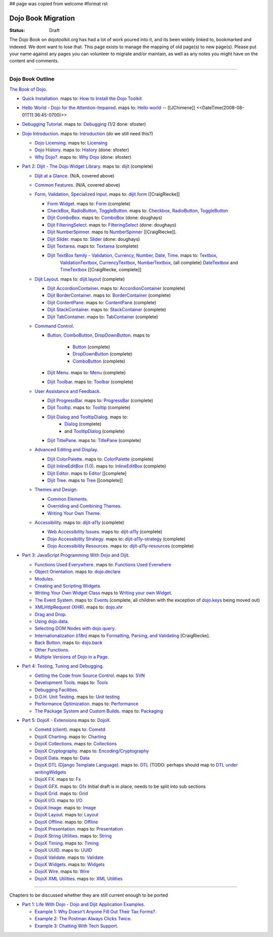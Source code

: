 ## page was copied from welcome
#format rst

Dojo Book Migration
==============================================================

:Status: Draft

The Dojo Book on dojotoolkit.org has had a lot of work poured into it, and its been widely linked to, bookmarked and indexed. We dont want to lose that. This page exists to manage the mapping of old page(s) to new page(s). Please put your name against any pages you can volunteer to migrate and/or maintain, as well as any notes you might have on the content and comments.

----

=================
Dojo Book Outline
=================

`The Book of Dojo <http://dojotoolkit.org/book/dojo-book-1-0>`_.

* `Quick Installation <http://dojotoolkit.org/book/dojo-book-0-9/part-1-life-dojo/quick-installation>`_. 
  maps to: `How to Install the Dojo Toolkit <quickstart/install>`_
* `Hello World - Dojo for the Attention-Impaired <http://dojotoolkit.org/book/dojo-book-0-9/hello-world-tutorial>`_. maps to: `Hello world <quickstart/helloworld>`_ -- [[JChimene]] <<DateTime(2008-08-01T11:36:45-0700)>>
* `Debugging Tutorial <http://dojotoolkit.org/book/book-dojo/part-4-meta-dojo-making-your-dojo-code-run-faster-and-better/debugging-facilities/deb>`_.  maps to: `Debugging <quickstart/debugging>`_ (1/2 done: sfoster)
* `Dojo Introduction <http://dojotoolkit.org/book/dojo-book-0-9/introduction>`_.  maps to: `Introduction <quickstart/introduction>`_ (do we still need this?)

  * `Dojo Licensing <http://dojotoolkit.org/book/dojo-book-0-9/introduction/licensing>`_.  maps to: `Licensing <quickstart/introduction/licensing>`_ 
  * `Dojo History <http://dojotoolkit.org/book/dojo-book-0-9/introduction/history>`_. maps to: `History <quickstart/introduction/history>`_ (done: sfoster)
  * `Why Dojo? <http://dojotoolkit.org/book/dojo-book-0-9/introduction/why-dojo>`_. maps to: `Why Dojo <quickstart/introduction/whydojo>`_ (done: sfoster)

* `Part 2: Dijit - The Dojo Widget Library <http://dojotoolkit.org/book/dojo-book-0-9/part-2-dijit-0>`_. maps to: `dijit <dijit>`_ (complete)

  * `Dijit at a Glance <http://dojotoolkit.org/book/dojo-book-0-9/part-2-dijit/dijit-glance>`_. (N/A, covered above)
  * `Common Features <http://dojotoolkit.org/book/dojo-book-0-9/part-2-dijit/common-attributes>`_. (N/A, covered above)
  * `Form, Validation, Specialized Input <http://dojotoolkit.org/book/dojo-book-0-9/part-2-dijit/form-validation-specialized-input>`_. maps to: `dijit.form <dijit/form>`_ [[CraigRiecke]]

    * `Form Widget <http://dojotoolkit.org/book/dojo-book-0-9/part-2-dijit/form-validation-specialized-input/form-widget>`_. maps to: `Form <dijit/form/Form>`_  (complete)
    * `CheckBox, RadioButton, ToggleButton <http://dojotoolkit.org/book/dojo-book-0-9/part-2-dijit/form-validation-specialized-input/checkbox-radiobutton>`_. maps to: `Checkbox <dijit/form/CheckBox>`_, `RadioButton <dijit/form/RadioButton>`_, `ToggleButton <dijit/form/ToggleButton>`_
    * `Dijit ComboBox <http://dojotoolkit.org/book/dojo-book-0-9/part-2-dijit/form-validation-specialized-input/auto-completer>`_. maps to: `ComboBox <dijit/form/ComboBox>`_ (done: doughays)
    * `Dijit FilteringSelect <http://dojotoolkit.org/book/dojo-book-0-9/part-2-dijit/form-validation-specialized-input/select>`_. maps to: `FilteringSelect <dijit/form/FilteringSelect>`_ (done: doughays)
    * `Dijit NumberSpinner <http://dojotoolkit.org/book/dojo-book-0-9/part-2-dijit/form-validation-specialized-input/number-spinner>`_. maps to `NumberSpinner <dijit/form/NumberSpinner>`_ [[CraigRiecke]].
    * `Dijit Slider <http://dojotoolkit.org/book/dojo-book-0-9/part-2-dijit/form-validation-specialized-input/slider>`_. maps to: `Slider <dijit/form/Slider>`_ (done: doughays)
    * `Dijit Textarea <http://dojotoolkit.org/book/dojo-book-0-9/part-2-dijit/form-validation-specialized-input/resizeable-text-area>`_. maps to: `Textarea <dijit/form/Textarea>`_ (complete)
    * `Dijit TextBox family - Validation, Currency, Number, Date, Time <http://dojotoolkit.org/book/dojo-book-0-9/part-2-dijit/form-validation-specialized-input/textbox-validating-currency-number>`_. maps to: `Textbox <dijit/form/TextBox>`_,  
       `ValidationTextbox <dijit/form/ValidationTextBox>`_, `CurrencyTextbox <dijit/form/CurrencyTextBox>`_, `NumberTextbox <dijit/form/NumberTextBox>`_, (all complete)
       `DateTextbox <dijit/form/DateTextBox>`_ and `TimeTextbox <dijit/form/TimeTextBox>`_ [[CraigRiecke, complete]]

  * `Dijit Layout <http://dojotoolkit.org/book/dojo-book-0-9/part-2-dijit/layout>`_. maps to: `dijit.layout <dijit/layout>`_ (complete)

    * `Dijit AccordionContainer <http://dojotoolkit.org/book/dojo-book-0-9/part-2-dijit/layout/accordion-container>`_. maps to: `AccordionContainer <dijit/layout/AccordionContainer>`_ (complete)
    * `Dijit BorderContainer <http://dojotoolkit.org/book/dojo-book-0-9/part-2-dijit/layout/border-container>`_. maps to: `BorderContainer <dijit/layout/BorderContainer>`_ (complete)
    * `Dijit ContentPane <http://dojotoolkit.org/book/dojo-book-0-9/part-2-dijit/layout/content-pane>`_. maps to: `ContentPane <dijit/layout/ContentPane>`_ (complete)
    * `Dijit StackContainer <http://dojotoolkit.org/book/dojo-book-0-9/part-2-dijit/layout/stack-container>`_. maps to: `StackContainer <dijit/layout/StackContainer>`_ (complete)
    * `Dijit TabContainer <http://dojotoolkit.org/book/dojo-book-0-9/part-2-dijit/layout/tab-container>`_. maps to: `TabContainer <dijit/layout/TabContainer>`_ (complete)

  * `Command Control <http://dojotoolkit.org/book/dojo-book-0-9/part-2-dijit/command-control>`_.

    * `Button, ComboButton, DropDownButton <http://dojotoolkit.org/book/dojo-book-0-9/part-2-dijit/form-validation-specialized-input/buttons-dropdown-combo-checkbox-ra>`_. maps to 

          * `Button <dijit/form/Button>`_ (complete)
          * `DropDownButton <dijit/form/DropDownButton>`_ (complete)
          * `ComboButton <dijit/form/ComboButton>`_ (complete)

    * `Dijit Menu <http://dojotoolkit.org/book/dojo-book-0-9/part-2-dijit/command-control/popup-menus-dijit-menu>`_. maps to: `Menu <dijit/Menu>`_ (complete)
    * `Dijit Toolbar <http://dojotoolkit.org/book/dojo-book-0-9/part-2-dijit/command-control/toolbar>`_. maps to: `Toolbar <dijit/Toolbar>`_ (complete)

  * `User Assistance and Feedback <http://dojotoolkit.org/book/dojo-book-0-9/part-2-dijit/user-assistance-and-feedback>`_.

    * `Dijit ProgressBar <http://dojotoolkit.org/book/dojo-book-0-9/part-2-dijit/user-assistance-and-feedback/progress-bar>`_. maps to: `ProgressBar <dijit/ProgressBar>`_ (complete)
    * `Dijit Tooltip <http://dojotoolkit.org/book/dojo-book-0-9/part-2-dijit/user-assistance-and-feedback/tooltip>`_. maps to: `Tooltip <dijit/Tooltip>`_ (complete)
    * `Dijit Dialog and TooltipDialog <http://dojotoolkit.org/book/dojo-book-0-9/part-2-dijit/layout/dialog>`_. maps to: 
         * `Dialog <dijit/Dialog>`_ (complete)
         * and `TooltipDialog <dijit/TooltipDialog>`_ (complete)
    * `Dijit TitlePane <http://dojotoolkit.org/book/dojo-book-0-9/part-2-dijit/layout/title-pane>`_. maps to: `TitlePane <dijit/TitlePane>`_ (complete)

  * `Advanced Editing and Display <http://dojotoolkit.org/book/dojo-book-0-9/part-2-dijit/advanced-editing-and-display>`_.

    * `Dijit ColorPalette <http://dojotoolkit.org/book/dojo-book-0-9/part-2-dijit/advanced-editing-and-display/color-palette>`_. maps to: `ColorPalette <dijit/ColorPalette>`_ (complete)
    * `Dijit InlineEditBox (1.0) <http://dojotoolkit.org/book/dojo-book-0-9/part-2-dijit/advanced-editing-and-display/inlineeditbox>`_. maps to: `InlineEditBox <dijit/InlineEditBox>`_ (complete)
    * `Dijit Editor <http://dojotoolkit.org/book/dojo-book-0-9/part-2-dijit/advanced-editing-and-display/editor-rich-text>`_. maps to `Editor <dijit/Editor>`_ [[complete]
    * `Dijit Tree <http://dojotoolkit.org/book/dojo-book-0-9/part-2-dijit/advanced-editing-and-display/tree>`_. maps to `Tree <dijit/Tree>`_ [[complete]]

  * `Themes and Design <http://dojotoolkit.org/book/dojo-book-0-9/part-2-dijit/themes-and-design>`_.

    * `Common Elements <http://dojotoolkit.org/book/dojo-book-0-9/part-2-dijit/themes-and-design/tundra-theme>`_.
    * `Overriding and Combining Themes <http://dojotoolkit.org/book/dojo-book-0-9/part-2-dijit/themes-and-design/overriding-and-combining-themes>`_.
    * `Writing Your Own Theme <http://dojotoolkit.org/book/dojo-book-0-9/part-2-dijit/themes-and-design/writing-your-own-theme>`_.

  * `Accessibility  <http://dojotoolkit.org/book/dojo-book-0-9/part-2-dijit/a11y>`_. maps to: `dijit-a11y <dijit-a11y>`_ (complete)

    * `Web Accessibility Issues <http://dojotoolkit.org/book/dojo-book-0-9/part-2-dijit/a11y/web-accessibility-issues>`_. maps to: `dijit-a11y <dijit-a11y>`_ (complete)
    * `Dojo Accessibility Strategy <http://dojotoolkit.org/book/dojo-book-0-9/part-2-dijit/a11y/dojo-accessibility-strategy>`_. maps to: `dijit-a11y-strategy <dijit-a11y-strategy>`_ (complete)
    * `Dojo Accessibility Resources <http://dojotoolkit.org/book/dojo-book-0-9/part-2-dijit/a11y/dojo-accessibility-resources>`_. maps to: `dijit-a11y-resources <dijit-a11y-resources>`_ (complete)

* `Part 3: JavaScript Programming With Dojo and Dijit <http://dojotoolkit.org/book/dojo-book-0-9/part-3-programmatic-dijit-and-dojo-0>`_.

  * `Functions Used Everywhere <http://dojotoolkit.org/book/dojo-book-0-9/part-3-programmatic-dijit-and-dojo/functions-used-everywhere>`_. maps to: `Functions Used Everwhere <quickstart/dojo-basics>`_
  * `Object Orientation <http://dojotoolkit.org/book/dojo-book-0-9/part-3-programmatic-dijit-and-dojo/object-orientation>`_. maps to: `dojo.declare <dojo/declare>`_
  * `Modules <http://dojotoolkit.org/book/dojo-book-0-9/part-3-programmatic-dijit-and-dojo/modules-and-namespaces>`_.
  * `Creating and Scripting Widgets <http://dojotoolkit.org/book/dojo-book-0-9/part-3-programmatic-dijit-and-dojo/manipulating-widgets-through-code>`_.
  * `Writing Your Own Widget Class <http://dojotoolkit.org/book/dojo-book-0-9/part-3-programmatic-dijit-and-dojo/manipulating-widgets-through-code/writing-your>`_ maps to `Writing your own Widget <quickstart/writingWidgets>`_.
  * `The Event System <http://dojotoolkit.org/book/dojo-book-0-9/part-3-programmatic-dijit-and-dojo/event-system>`_. maps to: `Events <quickstart/events>`_ (complete, all children with the exception of `dojo.keys <dojo/keys>`_ being moved out)
  * `XMLHttpRequest (XHR) <http://dojotoolkit.org/book/dojo-book-0-9/part-3-programmatic-dijit-and-dojo/ajax-transports>`_. maps to: `dojo.xhr <dojo/xhr>`_
  * `Drag and Drop <http://dojotoolkit.org/book/dojo-book-0-9/part-3-programmatic-dijit-and-dojo/drag-and-drop>`_.
  * `Using dojo.data <http://dojotoolkit.org/book/dojo-book-0-9/part-3-programmatic-dijit-and-dojo/data-retrieval-dojo-data-0>`_.
  * `Selecting DOM Nodes with dojo.query <http://dojotoolkit.org/book/dojo-book-0-9/part-3-programmatic-dijit-and-dojo/selecting-dom-nodes-dojo-query>`_.
  * `Internationalization (i18n) <http://dojotoolkit.org/book/dojo-book-0-9/part-3-programmatic-dijit-and-dojo/i18n>`_ maps to `Formatting, Parsing, and Validating <quickstart/numberDates>`_ [CraigRiecke].
  * `Back Button <http://dojotoolkit.org/book/dojo-book-0-9/part-3-programmatic-dijit-and-dojo/back-button-undo>`_. maps to: `dojo.back <dojo/back>`_
  * `Other Functions <http://dojotoolkit.org/book/dojo-book-0-9/part-3-programmatic-dijit-and-dojo/other-miscellaneous-function>`_.
  * `Multiple Versions of Dojo in a Page <http://dojotoolkit.org/book/book-dojo/part-3-javascript-programming-dojo-and-dijit/multiple-versions-dojo-page>`_.

* `Part 4: Testing, Tuning and Debugging <http://dojotoolkit.org/book/dojo-book-0-9/part-4-meta-dojo-0>`_.

  * `Getting the Code from Source Control <http://dojotoolkit.org/book/dojo-book-0-9/part-4-meta-dojo/using-subversion>`_.  maps to: `SVN <quickstart/svn>`_
  * `Development Tools <http://dojotoolkit.org/book/dojo-book-0-9/part-4-meta-dojo/development-tools>`_.  maps to: `Tools <quickstart/tools>`_
  * `Debugging Facilities <http://dojotoolkit.org/book/dojo-book-0-9/part-4-meta-dojo/debugging-facilities>`_.
  * `D.O.H. Unit Testing <http://dojotoolkit.org/book/dojo-book-0-9/part-4-meta-dojo/d-o-h-unit-testing>`_.  maps to: `Unit testing <quickstart/unittesting>`_
  * `Performance Optimization <http://dojotoolkit.org/book/dojo-book-0-9/part-4-meta-dojo/performance-optimization>`_.  maps to: `Performance <quickstart/performance>`_
  * `The Package System and Custom Builds <http://dojotoolkit.org/book/dojo-book-0-9/part-4-meta-dojo/package-system-and-custom-builds>`_.  maps to: `Packaging <quickstart/packaging>`_

* `Part 5: DojoX - Extensions <http://dojotoolkit.org/book/dojo-book-0-9/part-5-dojox-extensions-dojo-0>`_ maps to: `DojoX <dojox>`_.

  * `Cometd (client) <http://dojotoolkit.org/book/dojo-book-0-9/part-5-dojox/cometd-client>`_. maps to: `Cometd <dojox/cometd>`_
  * `DojoX Charting <http://dojotoolkit.org/book/book-dojo/part-5-dojox-experimental-and-specialized-extensions/dojox-charting>`_.  maps to: `Charting <dojox/charting>`_
  * `DojoX Collections <http://dojotoolkit.org/book/dojo-book-0-9/part-5-dojox/dojox-collections>`_. maps to: `Collections <dojox/collections>`_
  * `DojoX Cryptography <http://dojotoolkit.org/book/dojo-book-0-9/part-5-dojox/dojox-cryptography>`_.  maps to: `Encoding/Cryptography <dojox/encoding>`_
  * `DojoX Data <http://dojotoolkit.org/book/dojo-book-0-9/part-5-dojox/dojox-data>`_. maps to: `Data <dojox/data>`_
  * `DojoX DTL (Django Template Language) <http://dojotoolkit.org/book/dojo-book-0-9/part-5-dojox/dojox-dtl>`_. maps to: `DTL <dojox/dtl>`_ (TODO: perhaps should map to `DTL under writingWidgets <quickstart/writingWidgets/dtl>`_
  * `DojoX FX <http://dojotoolkit.org/book/dojo-book-0-9/part-5-dojox/dojox-fx>`_. maps to: `Fx <dojox/fx>`_
  * `DojoX GFX <http://dojotoolkit.org/book/dojo-book-0-9/part-5-dojox/dojox-gfx>`_. maps to: `Gfx <dojox/gfx>`_
    Initial draft is in place, needs to be split into sub sections
  * `DojoX Grid <http://dojotoolkit.org/book/dojo-book-0-9-1-0/part-5-dojox-experimental-and-specialized-extensions/dojox-grid>`_. maps to: `Grid <dojox/grid>`_
  * `DojoX I/O <http://dojotoolkit.org/book/dojo-book-0-9/part-5-dojox/dojox-i-o>`_. maps to: `I/O <dojox/io>`_
  * `DojoX Image <http://dojotoolkit.org/book/dojo-book-0-9/part-5-dojox/dojox-image>`_. maps to: `Image <dojox/image>`_
  * `DojoX Layout <http://dojotoolkit.org/book/dojo-book-0-9/part-5-dojox/dojox-layout>`_. maps to: `Layout <dojox/layout>`_
  * `DojoX Offline <http://dojotoolkit.org/book/dojo-book-0-9/part-5-dojox/dojo-offline>`_. maps to: `Offline <dojox/off>`_
  * `DojoX Presentation <http://dojotoolkit.org/book/dojo-book-0-9/part-5-dojox/dojox-presentation>`_. maps to: `Presentation <dojox/presentation>`_
  * `DojoX String Utilities <http://dojotoolkit.org/book/dojo-book-0-9/part-5-dojox/dojox-string-utilities>`_. maps to: `String <dojox/string>`_
  * `DojoX Timing <http://dojotoolkit.org/book/dojo-book-0-9/part-5-dojox/dojox-timing>`_. maps to: `Timing <dojox/timing>`_
  * `DojoX UUID <http://dojotoolkit.org/book/dojo-book-0-9/part-5-dojox/dojox-uuid>`_. maps to: `UUID <dojox/uuid>`_
  * `DojoX Validate <http://dojotoolkit.org/book/dojo-book-0-9/part-5-dojox/dojox-validate>`_. maps to: `Validate <dojox/validate>`_
  * `DojoX Widgets <http://dojotoolkit.org/book/dojo-book-0-9/part-5-dojox/dojox-widgets>`_. maps to: `Widgets <dojox/widget>`_
  * `DojoX Wire <http://dojotoolkit.org/book/dojo-book-0-9/part-5-dojox/dojox-wire>`_. maps to: `Wire <dojox/wire>`_
  * `DojoX XML Utilities <http://dojotoolkit.org/book/dojo-book-0-9/part-5-dojox/dojox-xml-utilities>`_. maps to: `XML Utilities <dojox/xml>`_



----

Chapters to be discussed whether they are still current enough to be ported

* `Part 1: Life With Dojo - Dojo and Dijit Application Examples <http://dojotoolkit.org/book/dojo-book-0-9/part-1-life-dojo-0>`_.

  * `Example 1: Why Doesn't Anyone Fill Out Their Tax Forms? <http://dojotoolkit.org/node/600>`_.
  * `Example 2: The Postman Always Clicks Twice <http://dojotoolkit.org/node/3151>`_.
  * `Example 3: Chatting With Tech Support <http://dojotoolkit.org/book/book-dojo/part-1-life-dojo-dojo-and-dijit-application-examples/example-4-chatting-tech-support>`_.
